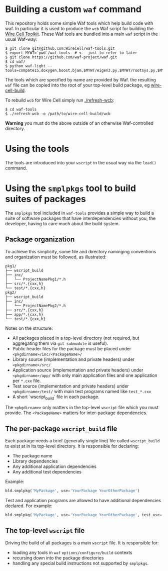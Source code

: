 * Building a custom =waf= command

This repository holds some simple Waf tools which help build code with waf.  In particular it is used to produce the =wcb= Waf script for building the [[https://github.com/WireCell][Wire Cell Toolkit]].  These Waf tools are bundled into a main =waf= script in the usual Waf-way:

#+BEGIN_EXAMPLE
  $ git clone git@github.com:WireCell/waf-tools.git
  $ export MYWT=`pwd`/waf-tools  # <-- just to refer to later
  $ git clone https://github.com/waf-project/waf.git
  $ cd waf/
  $ python waf-light --tools=compate15,doxygen,boost,bjam,$MYWT/eigen3.py,$MYWT/rootsys.py,$MYWT/smplpkgs.py
#+END_EXAMPLE

The tools which are specified by name are provided by Waf.  the resulting =waf= file can be copied into the root of your top-level build package, eg [[https://github.com/WireCell/wire-cell-build][wire-cell-build]]. 

To rebuild =wcb= for Wire Cell simply run  [[./refresh-wcb]]:

#+BEGIN_EXAMPLE
  $ cd waf-tools
  $ ./refresh-wcb -o /path/to/wire-cell-build/wcb
#+END_EXAMPLE

*Warning* you must do the above outside of an otherwise Waf-controlled directory.

* Using the tools

The tools are introduced into your =wscript= in the usual way via the =load()= command.

* Using the =smplpkgs= tool to build suites of packages

The =smplpkgs= tool included in =waf-tools= provides a simple way to
build a suite of software packages that have interdependencies without
you, the developer, having to care much about the build system.

** Package organization 

To achieve this simplicity, some file and directory naminging
conventions and organization must be followed, as illustrated:

#+BEGIN_EXAMPLE
  pkg1/
  ├── wscript_build
  ├── inc/
  │   └── ProjectNamePkg1/*.h
  ├── src/*.{cxx,h}
  └── test/*.{cxx,h}
  pkg2/
  ├── wscript_build
  ├── inc/
  │   └── ProjectNamePkg2/*.h
  ├── src/*.{cxx,h}
  ├── app/*.{cxx,h}
  └── test/*.{cxx,h}
#+END_EXAMPLE

Notes on the structure:

- All packages placed in a top-level directory (not required, but aggregating them via =git submodule= is useful).
- Public header files for the package must be placed under =<pkgdirname>/inc/<PackageName>/=
- Library source (implementation and private headers) under =<pkgdirname>/src/=
- Application source (implementation and private headers) under =<pkgdirname>/app/= with only main application files and one application per =*.cxx= file.
- Test source (implementation and private headers) under =<pkgdirname>/test/= with main test programs named like =test_*.cxx=
- A short `wscript_build` file in each package.

The =<pkgdirname>= only matters in the top-level =wscript= file which you must provide.  The =<PackageName>= matters for inter-package dependencies.

** The per-package =wscript_build= file

Each package needs a brief (generally single line) file called =wscript_build= to exist at in its top-level directory.  It is responsible for declaring:

- The package name
- Library dependencies
- Any additional application dependencies
- Any additional test dependencies

Example:

#+BEGIN_SRC python
  bld.smplpkg('MyPackage', use='YourPackage YourOtherPackage')
#+END_SRC

Test and application programs are allowed to have additional dependencies declared.  For example:

#+BEGIN_SRC python
  bld.smplpkg('MyPackage', use='YourPackage YourOtherPackage', test_use='ROOTSYS')
#+END_SRC

** The top-level =wscript= file

Driving the build of all packages is a main =wscript= file.  It is responsible for:

- loading any tools in =waf= =options/configure/build= contexts
- recursing down into the package directories
- handling any special build instructions not supported by =smplpkgs=.

